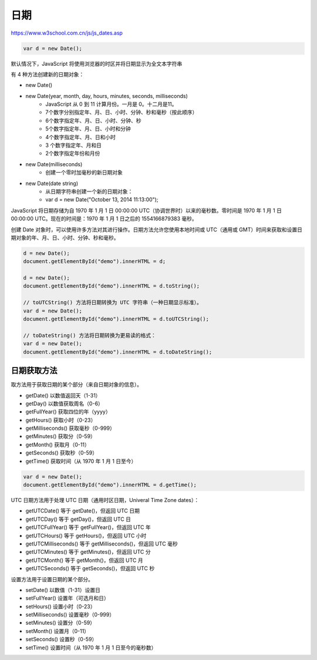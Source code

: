 .. Dates.rst --- 
.. 
.. Description: 
.. Author: Hongyi Wu(吴鸿毅)
.. Email: wuhongyi@qq.com 
.. Created: 六 8月  3 21:15:57 2019 (+0800)
.. Last-Updated: 六 8月  3 21:33:43 2019 (+0800)
..           By: Hongyi Wu(吴鸿毅)
..     Update #: 1
.. URL: http://wuhongyi.cn 

##################################################
日期
##################################################

https://www.w3school.com.cn/js/js_dates.asp


.. code-block:: JavaScript
		
  var d = new Date();

默认情况下，JavaScript 将使用浏览器的时区并将日期显示为全文本字符串


有 4 种方法创建新的日期对象：

- new Date()
- new Date(year, month, day, hours, minutes, seconds, milliseconds)
   - JavaScript 从 0 到 11 计算月份。一月是 0。十二月是11。
   - 7个数字分别指定年、月、日、小时、分钟、秒和毫秒（按此顺序）
   - 6个数字指定年、月、日、小时、分钟、秒
   - 5个数字指定年、月、日、小时和分钟
   - 4个数字指定年、月、日和小时
   - 3 个数字指定年、月和日
   - 2个数字指定年份和月份
- new Date(milliseconds)
   - 创建一个零时加毫秒的新日期对象
- new Date(date string)
   - 从日期字符串创建一个新的日期对象：
   - var d = new Date("October 13, 2014 11:13:00");
  

JavaScript 将日期存储为自 1970 年 1 月 1 日 00:00:00 UTC（协调世界时）以来的毫秒数。零时间是 1970 年 1 月 1 日 00:00:00 UTC。现在的时间是：1970 年 1 月 1 日之后的 1554166879383 毫秒。


创建 Date 对象时，可以使用许多方法对其进行操作。日期方法允许您使用本地时间或 UTC（通用或 GMT）时间来获取和设置日期对象的年、月、日、小时、分钟、秒和毫秒。


.. code-block:: JavaScript

  d = new Date();
  document.getElementById("demo").innerHTML = d;
   		
  d = new Date();
  document.getElementById("demo").innerHTML = d.toString();
   
  // toUTCString() 方法将日期转换为 UTC 字符串（一种日期显示标准）。
  var d = new Date();
  document.getElementById("demo").innerHTML = d.toUTCString();
   
  // toDateString() 方法将日期转换为更易读的格式：
  var d = new Date();
  document.getElementById("demo").innerHTML = d.toDateString();


============================================================
日期获取方法
============================================================

取方法用于获取日期的某个部分（来自日期对象的信息）。

- getDate()	以数值返回天（1-31）
- getDay()	以数值获取周名（0-6）
- getFullYear()	获取四位的年（yyyy）
- getHours()	获取小时（0-23）
- getMilliseconds()	获取毫秒（0-999）
- getMinutes()	获取分（0-59）
- getMonth()	获取月（0-11）
- getSeconds()	获取秒（0-59）
- getTime()	获取时间（从 1970 年 1 月 1 日至今）


.. code-block:: JavaScript

  var d = new Date();
  document.getElementById("demo").innerHTML = d.getTime();


UTC 日期方法用于处理 UTC 日期（通用时区日期，Univeral Time Zone dates）：
  
- getUTCDate()	等于 getDate()，但返回 UTC 日期
- getUTCDay()	等于 getDay()，但返回 UTC 日
- getUTCFullYear()	等于 getFullYear()，但返回 UTC 年
- getUTCHours()	等于 getHours()，但返回 UTC 小时
- getUTCMilliseconds()	等于 getMilliseconds()，但返回 UTC 毫秒
- getUTCMinutes()	等于 getMinutes()，但返回 UTC 分
- getUTCMonth()	等于 getMonth()，但返回 UTC 月
- getUTCSeconds()	等于 getSeconds()，但返回 UTC 秒  

设置方法用于设置日期的某个部分。

- setDate()	以数值（1-31）设置日
- setFullYear()	设置年（可选月和日）
- setHours()	设置小时（0-23）
- setMilliseconds()	设置毫秒（0-999）
- setMinutes()	设置分（0-59）
- setMonth()	设置月（0-11）
- setSeconds()	设置秒（0-59）
- setTime()	设置时间（从 1970 年 1 月 1 日至今的毫秒数）


  
.. 
.. Dates.rst ends here
